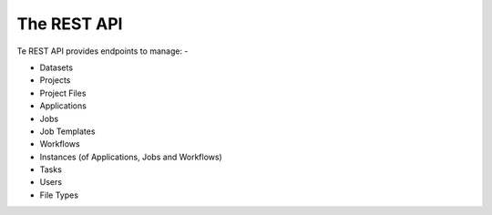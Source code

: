 ############
The REST API
############

Te REST API provides endpoints to manage: -

* Datasets
* Projects
* Project Files
* Applications
* Jobs
* Job Templates
* Workflows
* Instances (of Applications, Jobs and Workflows)
* Tasks
* Users
* File Types
